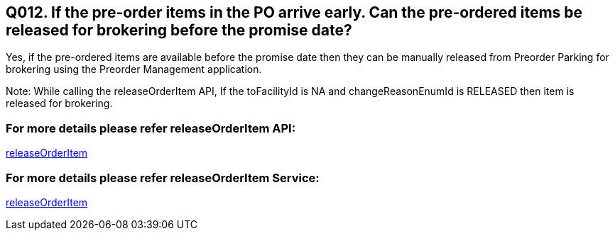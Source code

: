 == Q012. If the pre-order items in the PO arrive early. Can the pre-ordered items be released for brokering before the promise date?

Yes, if the pre-ordered items are available before the promise date then they can be manually released from Preorder Parking for brokering using the Preorder Management application.

Note: While calling the releaseOrderItem API, If the toFacilityId is NA and changeReasonEnumId is RELEASED then item is released for brokering.

=== For more details please refer releaseOrderItem API:
link:../APs/releaseOrderItem.adoc[releaseOrderItem]

=== For more details please refer releaseOrderItem Service:
link:../Services/releaseOrderItem.adoc[releaseOrderItem]
